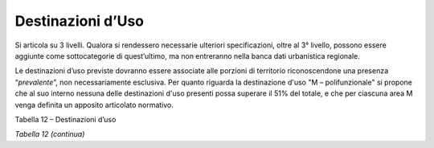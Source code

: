 Destinazioni d’Uso
^^^^^^^^^^^^^^^^^^

Si articola su 3 livelli. Qualora si rendessero necessarie ulteriori
specificazioni, oltre al 3° livello, possono essere aggiunte come
sottocategorie di quest’ultimo, ma non entreranno nella banca dati
urbanistica regionale.

Le destinazioni d’uso previste dovranno essere associate alle porzioni
di territorio riconoscendone una presenza “\ *prevalente*\ ”, non
necessariamente esclusiva. Per quanto riguarda la destinazione d'uso "M
– polifunzionale" si propone che al suo interno nessuna delle
destinazioni d'uso presenti possa superare il 51% del totale, e che per
ciascuna area M venga definita un apposito articolato normativo.

Tabella 12 – Destinazioni d’uso

+-----------------------+-----------------------+-----------------------+
| **DESTINAZIONI        |
| D'USO**               |
+=======================+=======================+=======================+
| **Livello 1**         | **Livello 2**         | **Livello 3**         |
+-----------------------+-----------------------+-----------------------+
| **A - AGRICOLO        | **AA**                | Seminativi            |
| **\ Parti di          | Aree utilizzate a     |                       |
| territorio non        | fini agricoli         |                       |
| urbanizzate e non     |                       |                       |
| interessate da        |                       |                       |
| processi di           |                       |                       |
| edificazione, in atto |                       |                       |
| o in progetto         |                       |                       |
+-----------------------+-----------------------+-----------------------+
|                       |                       | Prati                 |
+-----------------------+-----------------------+-----------------------+
|                       |                       | Colture legnose       |
|                       |                       | specializzate         |
+-----------------------+-----------------------+-----------------------+
|                       |                       | Colture orticole e    |
|                       |                       | floricole             |
|                       |                       | specializzate         |
+-----------------------+-----------------------+-----------------------+
|                       |                       | Pascoli e             |
|                       |                       | prati-pascoli         |
|                       |                       | permanenti            |
+-----------------------+-----------------------+-----------------------+
|                       |                       | Boschi                |
+-----------------------+-----------------------+-----------------------+
|                       |                       | Incolti produttivi    |
+-----------------------+-----------------------+-----------------------+
|                       |                       | Colture protette in   |
|                       |                       | serre fisse           |
+-----------------------+-----------------------+-----------------------+
|                       |                       | Vigneti               |
+-----------------------+-----------------------+-----------------------+
|                       | **AS**                | Zone speciali di      |
|                       |                       | tutela                |
|                       | Zone agricole         |                       |
|                       | speciali              |                       |
+-----------------------+-----------------------+-----------------------+
|                       |                       | Area sciabile         |
|                       |                       | (L2/2009)             |
+-----------------------+-----------------------+-----------------------+
|                       |                       | Attività estrattiva   |
+-----------------------+-----------------------+-----------------------+
|                       |                       | Agriturismo           |
+-----------------------+-----------------------+-----------------------+
|                       | **AT**                | Deposito macchinari o |
|                       | Attrezzature e        | ricovero attrezzi     |
|                       | residenze connesse    |                       |
|                       | all’attività agricola |                       |
+-----------------------+-----------------------+-----------------------+
|                       |                       | Conservazione derrate |
+-----------------------+-----------------------+-----------------------+
|                       |                       | Residenza agricola    |
+-----------------------+-----------------------+-----------------------+
|                       |                       | Ricovero animali a    |
|                       |                       | carattere non         |
|                       |                       | produttivo            |
+-----------------------+-----------------------+-----------------------+
|                       | **AZ**                | Attività zootecnica a |
|                       |                       | carattere produttivo  |
|                       | Attività zootecnica   |                       |
+-----------------------+-----------------------+-----------------------+
|                       |                       | Maneggi /             |
|                       |                       | addestramenti animali |
+-----------------------+-----------------------+-----------------------+
| **R - RESIDENZIALE    |                       | Residenza privata     |
| **\ Parti di          |                       | (comprende B&B)       |
| territorio a          |                       |                       |
| prevalente            |                       |                       |
| destinazione          |                       |                       |
| residenziale          |                       |                       |
+-----------------------+-----------------------+-----------------------+
|                       |                       | Residenza collettiva  |
|                       |                       | (comprende i campi    |
|                       |                       | nomadi)               |
+-----------------------+-----------------------+-----------------------+
|                       |                       | Residenza in area     |
|                       |                       | impropria             |
+-----------------------+-----------------------+-----------------------+
|                       |                       | Verde privato         |
|                       |                       | inedificabile         |
+-----------------------+-----------------------+-----------------------+
| **P - PRODUTTIVO      | **PA** Attività       | Attività produttiva   |
| **\ Parti di          | produttiva            | Artigianale           |
| territorio a          | artigianale           |                       |
| prevalente            |                       |                       |
| destinazione          |                       |                       |
| artigianale,          |                       |                       |
| industriale           |                       |                       |
+-----------------------+-----------------------+-----------------------+
|                       | **PX** Produttivo in  | Produttivo in area    |
|                       | area impropria        | impropria             |
+-----------------------+-----------------------+-----------------------+
|                       | **PI**                | Attività industriale  |
|                       | Attività produttiva   | non pericolosa        |
|                       | industriale           |                       |
+-----------------------+-----------------------+-----------------------+
|                       |                       | Attività industriale  |
|                       |                       | pericolosa (v.        |
|                       |                       | elaborati di Prgc     |
|                       |                       | relativi a RIR)       |
+-----------------------+-----------------------+-----------------------+
| **T - TERZIARIO       | **TA**                | Servizi immateriali   |
| **\ Parti di          | Terziario avanzato,   | di tipo professionale |
| territorio a          | direzionale e         | o di servizio alla    |
| prevalente            | professionale         | produzione            |
| destinazione          |                       |                       |
| terziaria,            |                       |                       |
| direzionale,          |                       |                       |
| commerciale e diretta |                       |                       |
| all'erogazione di     |                       |                       |
| servizi               |                       |                       |
|                       |                       |                       |
| **Intrattenimento     |                       |                       |
| culturale e servizi   |                       |                       |
| ricreativi**          |                       |                       |
+-----------------------+-----------------------+-----------------------+
|                       |                       | Servizi finanziari e  |
|                       |                       | assicurativi          |
+-----------------------+-----------------------+-----------------------+
|                       |                       | Ricerca e sviluppo    |
+-----------------------+-----------------------+-----------------------+
|                       |                       | Sede congressi, fiere |
|                       |                       | ed esposizioni        |
+-----------------------+-----------------------+-----------------------+
|                       |                       | Attività direzionale  |
+-----------------------+-----------------------+-----------------------+
|                       | **TC**                | Esercizi di vicinato  |
|                       | Terziario commerciale |                       |
|                       | al dettaglio          |                       |
+-----------------------+-----------------------+-----------------------+
|                       |                       | Media distribuzione   |
+-----------------------+-----------------------+-----------------------+
|                       |                       | Grande distribuzione  |
+-----------------------+-----------------------+-----------------------+
|                       | **TI**                | Commercio             |
|                       | Terziario commerciale | all'ingrosso          |
|                       | all'ingrosso e        |                       |
|                       | logistica             |                       |
+-----------------------+-----------------------+-----------------------+
|                       |                       | Servizi logistici     |
+-----------------------+-----------------------+-----------------------+
|                       |                       | Centro                |
|                       |                       | intermodale/autoporto |
+-----------------------+-----------------------+-----------------------+
|                       | **TR**                | Strutture per         |
|                       |                       | spettacoli, attività  |
|                       | Terziario culturale e | ricreative e svago    |
|                       | ricreativo            | (p.es. Multisala,     |
|                       |                       | grandi strutture      |
|                       |                       | sportive, stadi…)     |
+-----------------------+-----------------------+-----------------------+
|                       |                       | Aviosuperfici / campi |
|                       |                       | volo                  |
+-----------------------+-----------------------+-----------------------+
|                       |                       | Campi da golf         |
+-----------------------+-----------------------+-----------------------+
|                       |                       | Parchi tematici       |
+-----------------------+-----------------------+-----------------------+

*Tabella 12 (continua)*

+-----------------------+-----------------------+-----------------------+
| **DESTINAZIONI        |
| D'USO**               |
+=======================+=======================+=======================+
| **Livello 1**         | **Livello 2**         | **Livello 3**         |
+-----------------------+-----------------------+-----------------------+
| **H - TURISTICO       | **HT**                | Grande ricettività    |
| RICETTIVO             | turistico ricettivo   | alberghiera           |
| **\ Attività legate   |                       |                       |
| all'economia          |                       |                       |
| turistica e           |                       |                       |
| alberghiera           |                       |                       |
+-----------------------+-----------------------+-----------------------+
|                       |                       | Ricettività           |
|                       |                       | alberghiera minore    |
+-----------------------+-----------------------+-----------------------+
|                       |                       | Campeggio             |
+-----------------------+-----------------------+-----------------------+
| **M- POLIFUNZIONALE   | *nessuna delle        |                       |
| **\ Parti di          | destinazioni d'uso    |                       |
| territorio in cui è   | presenti può superare |                       |
| prevista una          | il 51% del totale*    |                       |
| compresenza di        |                       |                       |
| attività              | *per ciascuna area M  |                       |
| residenziali,         | deve essere definito  |                       |
| terziarie o di        | un apposito           |                       |
| servizio              | articolato normativo* |                       |
+-----------------------+-----------------------+-----------------------+
| **SR - SERVIZI        | **SRC                 | Attrezzatura          |
| **\ Aree destinate    | **\ Servizi di        | religiosa e per il    |
| all'insediamento di   | interesse comune      | culto                 |
| servizi alle persone, |                       |                       |
| pubblici e privati ad |                       |                       |
| uso pubblico          |                       |                       |
|                       |                       |                       |
| (Art. 21)             |                       |                       |
+-----------------------+-----------------------+-----------------------+
|                       |                       | Attrezzatura          |
|                       |                       | culturale e           |
|                       |                       | ricreativa            |
+-----------------------+-----------------------+-----------------------+
|                       |                       | Attrezzatura          |
|                       |                       | socio-assistenziale   |
|                       |                       | (centri e servizi     |
|                       |                       | sociali)              |
+-----------------------+-----------------------+-----------------------+
|                       |                       | Attrezzatura          |
|                       |                       | sanitaria-ospedaliera |
+-----------------------+-----------------------+-----------------------+
|                       |                       | Attrezzatura          |
|                       |                       | amministrativa        |
+-----------------------+-----------------------+-----------------------+
|                       |                       | Attrezzatura per      |
|                       |                       | mercati               |
+-----------------------+-----------------------+-----------------------+
|                       |                       | Insediamento          |
|                       |                       | abitativo a carattere |
|                       |                       | temporaneo (area      |
|                       |                       | camper, …)            |
+-----------------------+-----------------------+-----------------------+
|                       | **SRI** Servizi per   | Attrezzatura per      |
|                       | l'istruzione          | l'istruzione          |
|                       |                       | prescolare e          |
|                       |                       | d'obbligo             |
+-----------------------+-----------------------+-----------------------+
|                       | **SRS**               | Aree per il gioco e   |
|                       | Spazi pubblici o a    | lo sport, spazi       |
|                       | uso pubblico a parco, | pubblici di relazione |
|                       | per il gioco e lo     | (impianti sportivi)   |
|                       | sport                 |                       |
+-----------------------+-----------------------+-----------------------+
|                       |                       | Parchi pubblici e     |
|                       |                       | aree verdi            |
+-----------------------+-----------------------+-----------------------+
|                       |                       | Orti urbani           |
+-----------------------+-----------------------+-----------------------+
|                       | **SRP** Parcheggi     | Parcheggio pubblico   |
+-----------------------+-----------------------+-----------------------+
|  **SP - SERVIZI**     |                       | Parcheggio            |
|                       |                       |                       |
| Aree per attrezzature |                       |                       |
| a servizio di         |                       |                       |
| insediamenti          |                       |                       |
| produttivi, pubblici  |                       |                       |
| e privati ad uso      |                       |                       |
| pubblico (Art. 21,    |                       |                       |
| c.1.2).               |                       |                       |
+-----------------------+-----------------------+-----------------------+
|                       |                       | Verde e impianti      |
|                       |                       | sportivi              |
+-----------------------+-----------------------+-----------------------+
| **SD - SERVIZI**      |                       | Parcheggio            |
|                       |                       |                       |
| Aree per attrezzature |                       |                       |
| a servizio di         |                       |                       |
| insediamenti          |                       |                       |
| direzionali,          |                       |                       |
| turistico ricettivi e |                       |                       |
| commerciali, pubblici |                       |                       |
| e privati ad uso      |                       |                       |
| pubblico (Art. 21,    |                       |                       |
| c.1.3).               |                       |                       |
+-----------------------+-----------------------+-----------------------+
|                       |                       | Verde e impianti      |
|                       |                       | sportivi              |
+-----------------------+-----------------------+-----------------------+
| **SG – SERVIZI        | **SGI**               | Attrezzatura per      |
| GENERALI**            |                       | l'istruzione          |
|                       | Servizi per           | superiore all’obbligo |
| Servizi e             | l’istruzione          |                       |
| attrezzature di       | superiore             |                       |
| interesse generale    |                       |                       |
|                       |                       |                       |
| (Art 22)              |                       |                       |
+-----------------------+-----------------------+-----------------------+
|                       |                       | Attrezzatura per la   |
|                       |                       | formazione            |
|                       |                       | universitaria e       |
|                       |                       | post-universitaria    |
+-----------------------+-----------------------+-----------------------+
|                       | **SGS**               | Attrezzatura          |
|                       |                       | socio-assistenziale   |
|                       | Servizi sociali,      | (case di riposo,…)    |
|                       | sanitari e            |                       |
|                       | ospedalieri di        |                       |
|                       | livello superiore     |                       |
+-----------------------+-----------------------+-----------------------+
|                       |                       | Attrezzatura          |
|                       |                       | sanitaria-ospedaliera |
+-----------------------+-----------------------+-----------------------+
|                       | **SGP**               | Parchi pubblici       |
|                       |                       | urbani e              |
|                       | Parchi pubblici       | comprensoriali        |
|                       | urbani e              |                       |
|                       | comprensoriali        |                       |
+-----------------------+-----------------------+-----------------------+
| **I - INFRASTRUTTURE  | **IA**                | Cimitero              |
| E IMPIANTI            | Altre infrastrutture  |                       |
| **\ Infrastrutture ed | e impianti            |                       |
| impianti di tutte le  |                       |                       |
| tipologie             |                       |                       |
+-----------------------+-----------------------+-----------------------+
|                       |                       | Strutture militari    |
+-----------------------+-----------------------+-----------------------+
|                       |                       | Strutture Protezione  |
|                       |                       | Civile                |
+-----------------------+-----------------------+-----------------------+
|                       | **IR**                | Raccolta/depurazione/ |
|                       | Infrastruttura        | distribuzione         |
|                       | tecnologica           | acque                 |
+-----------------------+-----------------------+-----------------------+
|                       |                       | Deposito e            |
|                       |                       | distribuzione         |
|                       |                       | combustibili          |
+-----------------------+-----------------------+-----------------------+
|                       |                       | Produzione/trasformaz |
|                       |                       | ione/distribuzione    |
|                       |                       | energia elettrica     |
+-----------------------+-----------------------+-----------------------+
|                       |                       | Impianto per le       |
|                       |                       | teleradiocomunicazion |
|                       |                       | i                     |
+-----------------------+-----------------------+-----------------------+
|                       |                       | Raccolta/smaltimento  |
|                       |                       | rifiuti               |
+-----------------------+-----------------------+-----------------------+
|                       | **IT**                | Infrastruttura per il |
|                       | Infrastruttura per il | trasporto su ferro    |
|                       | trasporto             |                       |
+-----------------------+-----------------------+-----------------------+
|                       |                       | Infrastruttura per il |
|                       |                       | trasporto su strada   |
+-----------------------+-----------------------+-----------------------+
|                       |                       | Infrastruttura per il |
|                       |                       | trasporto fluviale o  |
|                       |                       | lacuale               |
+-----------------------+-----------------------+-----------------------+
|                       |                       | Ciclopiste            |
+-----------------------+-----------------------+-----------------------+
|                       |                       | Impianto di risalita  |
|                       |                       | a fune                |
+-----------------------+-----------------------+-----------------------+
|                       |                       | Infrastruttura per il |
|                       |                       | trasporto aereo       |
+-----------------------+-----------------------+-----------------------+
|                       |                       | Distributore di       |
|                       |                       | carburanti            |
|                       |                       | extraurbano           |
+-----------------------+-----------------------+-----------------------+

.. raw:: html
           :file: disqus.html
